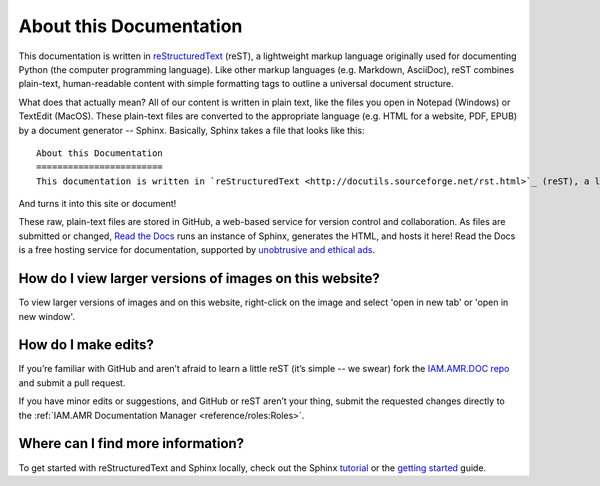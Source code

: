 

About this Documentation
========================
This documentation is written in `reStructuredText <http://docutils.sourceforge.net/rst.html>`_ (reST), a lightweight markup language originally used for documenting Python (the computer programming language). Like other markup languages (e.g. Markdown, AsciiDoc), reST combines plain-text, human-readable content with simple formatting tags to outline a universal document structure. 

What does that actually mean? All of our content is written in plain text, like the files you open in Notepad (Windows) or TextEdit (MacOS). These plain-text files are converted to the appropriate language (e.g. HTML for a website, PDF, EPUB) by a document generator -- Sphinx. Basically, Sphinx takes a file that looks like this::

    About this Documentation
    ========================
    This documentation is written in `reStructuredText <http://docutils.sourceforge.net/rst.html>`_ (reST), a lightweight markup language originally used for documenting Python (the computer programming language). Like other markup languages (e.g. Markdown, AsciiDoc), reST combines plain-text, human-readable content with simple formatting tags to outline a universal document structure...

And turns it into this site or document!

These raw, plain-text files are stored in GitHub, a web-based service for version control and collaboration. As files are submitted or changed, `Read the Docs <https://readthedocs.org/>`_ runs an instance of Sphinx, generates the HTML, and hosts it here! Read the Docs is a free hosting service for documentation, supported by `unobtrusive and ethical ads <https://docs.readthedocs.io/en/latest/advertising/ethical-advertising.html>`_.

How do I view larger versions of images on this website?
--------------------------------------------------------
To view larger versions of images and on this website, right-click on the image and select 'open in new tab' or 'open in new window'.

How do I make edits?
--------------------
If you’re familiar with GitHub and aren’t afraid to learn a little reST (it’s simple -- we swear) fork the `IAM.AMR.DOC repo <https://github.com/chapb/IAM.AMR.DOC>`_ and submit a pull request.

If you have minor edits or suggestions, and GitHub or reST aren’t your thing, submit the requested changes directly to the :ref:`IAM.AMR Documentation Manager <reference/roles:Roles>`.

Where can I find more information?
----------------------------------
To get started with reStructuredText and Sphinx locally, check out the Sphinx `tutorial <http://docs.sphinxdocs.com>`_ or the `getting started <http://www.sphinx-doc.org/en/master/usage/quickstart.html>`_ guide.


